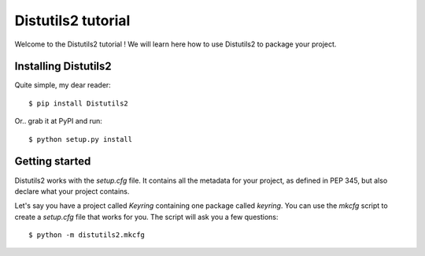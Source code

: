 ===================
Distutils2 tutorial
===================

Welcome to the Distutils2 tutorial ! We will learn here how to use Distutils2 
to package your project.

Installing Distutils2
=====================

Quite simple, my dear reader::

    $ pip install Distutils2

Or.. grab it at PyPI and run::

    $ python setup.py install



Getting started
===============

Distutils2 works with the *setup.cfg* file. It contains all the metadata for
your project, as defined in PEP 345, but also declare what your project
contains. 

Let's say you have a project called *Keyring* containing one package called
*keyring*. You can use the *mkcfg* script to create a *setup.cfg* file that
works for you. The script will ask you a few questions::

    $ python -m distutils2.mkcfg 



